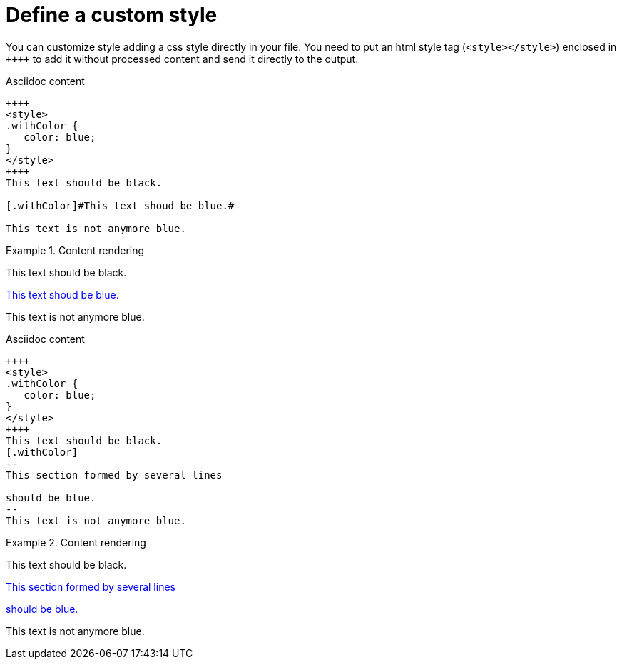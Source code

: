 ifndef::ROOT_PATH[]
:ROOT_PATH: ../../..
endif::[]

[#org_sfvl_howto_UseYourOwnStyle_define_a_custom_style]
= Define a custom style

You can customize style adding a css style directly in your file.
You need to put an html style tag (`<style></style>`) enclosed in `\++++++`
to add it without processed content and send it directly to the output.

.Asciidoc content
[source,html,indent=0]
----
++++
<style>
.withColor {
   color: blue;
}
</style>
++++
This text should be black.

[.withColor]#This text shoud be blue.#

This text is not anymore blue.
----

.Content rendering
====
++++
<style>
.withColor {
   color: blue;
}
</style>
++++
This text should be black.

[.withColor]#This text shoud be blue.#

This text is not anymore blue.
====

.Asciidoc content
[source,html,indent=0]
----
++++
<style>
.withColor {
   color: blue;
}
</style>
++++
This text should be black.
[.withColor]
--
This section formed by several lines

should be blue.
--
This text is not anymore blue.
----

.Content rendering
====
++++
<style>
.withColor {
   color: blue;
}
</style>
++++
This text should be black.
[.withColor]
--
This section formed by several lines

should be blue.
--
This text is not anymore blue.
====

